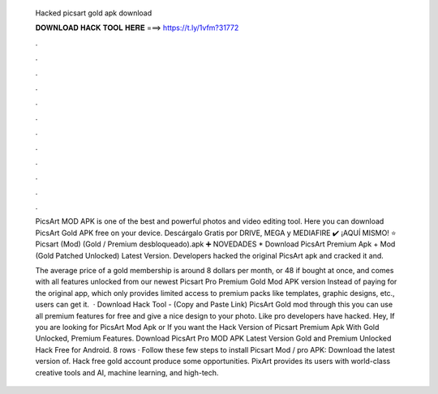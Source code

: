   Hacked picsart gold apk download
  
  
  
  𝐃𝐎𝐖𝐍𝐋𝐎𝐀𝐃 𝐇𝐀𝐂𝐊 𝐓𝐎𝐎𝐋 𝐇𝐄𝐑𝐄 ===> https://t.ly/1vfm?31772
  
  
  
  .
  
  
  
  .
  
  
  
  .
  
  
  
  .
  
  
  
  .
  
  
  
  .
  
  
  
  .
  
  
  
  .
  
  
  
  .
  
  
  
  .
  
  
  
  .
  
  
  
  .
  
  PicsArt MOD APK is one of the best and powerful photos and video editing tool. Here you can download PicsArt Gold APK free on your device. Descárgalo Gratis por DRIVE, MEGA y MEDIAFIRE ✔️ ¡AQUÍ MISMO! ⭐ Picsart (Mod) (Gold / Premium desbloqueado).apk ➕ NOVEDADES *  Download PicsArt Premium Apk + Mod (Gold Patched Unlocked) Latest Version. Developers hacked the original PicsArt apk and cracked it and.
  
  The average price of a gold membership is around 8 dollars per month, or 48 if bought at once, and comes with all features unlocked from our newest Picsart Pro Premium Gold Mod APK version Instead of paying for the original app, which only provides limited access to premium packs like templates, graphic designs, etc., users can get it.  · Download Hack Tool -  (Copy and Paste Link) PicsArt Gold mod through this you can use all premium features for free and give a nice design to your photo. Like pro developers have hacked. Hey, If you are looking for PicsArt Mod Apk or If you want the Hack Version of Picsart Premium Apk With Gold Unlocked, Premium Features. Download PicsArt Pro MOD APK Latest Version Gold and Premium Unlocked Hack Free for Android. 8 rows · Follow these few steps to install Picsart Mod / pro APK: Download the latest version of. Hack free gold account produce some opportunities. PixArt provides its users with world-class creative tools and AI, machine learning, and high-tech.
